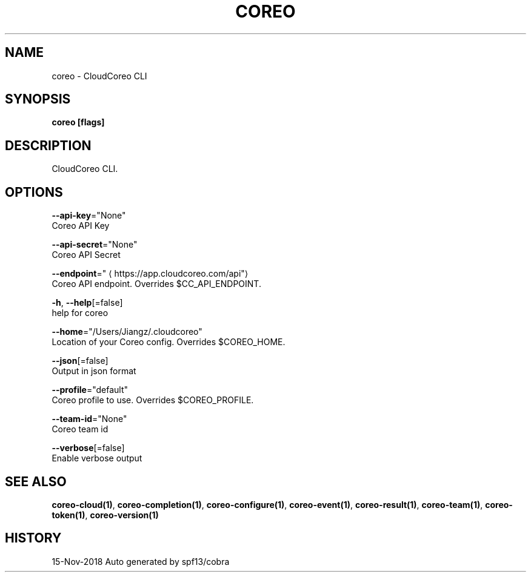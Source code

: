 .TH "COREO" "1" "Nov 2018" "Auto generated by spf13/cobra" "" 
.nh
.ad l


.SH NAME
.PP
coreo \- CloudCoreo CLI


.SH SYNOPSIS
.PP
\fBcoreo [flags]\fP


.SH DESCRIPTION
.PP
CloudCoreo CLI.


.SH OPTIONS
.PP
\fB\-\-api\-key\fP="None"
    Coreo API Key

.PP
\fB\-\-api\-secret\fP="None"
    Coreo API Secret

.PP
\fB\-\-endpoint\fP="
\[la]https://app.cloudcoreo.com/api"\[ra]
    Coreo API endpoint. Overrides $CC\_API\_ENDPOINT.

.PP
\fB\-h\fP, \fB\-\-help\fP[=false]
    help for coreo

.PP
\fB\-\-home\fP="/Users/Jiangz/.cloudcoreo"
    Location of your Coreo config. Overrides $COREO\_HOME.

.PP
\fB\-\-json\fP[=false]
    Output in json format

.PP
\fB\-\-profile\fP="default"
    Coreo profile to use. Overrides $COREO\_PROFILE.

.PP
\fB\-\-team\-id\fP="None"
    Coreo team id

.PP
\fB\-\-verbose\fP[=false]
    Enable verbose output


.SH SEE ALSO
.PP
\fBcoreo\-cloud(1)\fP, \fBcoreo\-completion(1)\fP, \fBcoreo\-configure(1)\fP, \fBcoreo\-event(1)\fP, \fBcoreo\-result(1)\fP, \fBcoreo\-team(1)\fP, \fBcoreo\-token(1)\fP, \fBcoreo\-version(1)\fP


.SH HISTORY
.PP
15\-Nov\-2018 Auto generated by spf13/cobra
